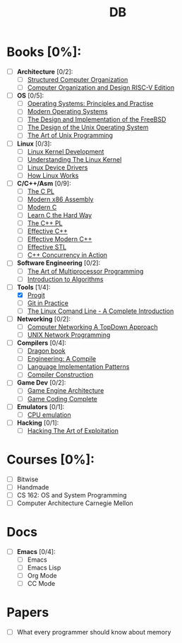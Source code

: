 #+TITLE: DB
#+OPTIONS: num:nil toc:nil

* Books [0%]:
  - [ ] *Architecture* [0/2]:
    + [ ] [[file:books/Architecture/A.Tanenbaum-Structured_Computer_Organization.pdf][Structured Computer Organization]]
    + [ ] [[file:books/Architecture/D.Patterson-Computer_Organization_and_Design_RISC-V_Edition.pdf][Computer Organization and Design RISC-V Edition]]
  - [ ] *OS* [0/5]:
    + [ ] [[file:books/OS/T.Anderson-Operating_Systems_Principles_and_Practice/T.Anderson-Operating_Systems_Principles_and_Practice_Vol1.pdf][Operating Systems: Principles and Practise]]
    + [ ] [[file:books/OS/A.Tanenbaum-Modern_Operating_Systems.pdf][Modern Operating Systems]]
    + [ ] [[file:books/OS/M.McKusick-The_Design_and_Implementation_of_the_FreeBSD.pdf][The Design and Implementation of the FreeBSD]]
    + [ ] [[file:books/OS/M.Bach-The_Design_of_the_Unix_Operating_System.pdf][The Design of the Unix Operating System]]
    + [ ] [[file:books/OS/E.Raymond-The_Art_of_Unix_Programming.pdf][The Art of Unix Programming]]
  - [ ] *Linux* [0/3]:
    + [ ] [[file:books/Linux/R.Love-Linux_Kernel_Development.pdf][Linux Kernel Development]]
    + [ ] [[file:books/Linux/D.Bovet-Understanding_the_Linux_Kernel.pdf][Understanding The Linux Kernel]]
    + [ ] [[file:books/Linux/J.Corbet-Linux_Device_Drivers.pdf][Linux Device Drivers]]
    + [ ] [[file:books/Linux/B.Ward-How_Linux_Works.pdf][How Linux Works]]
  - [ ] *C/C++/Asm* [0/9]:
    + [ ] [[file:books/C/B.Kernighan-The_C_Programming_Language.pdf][The C PL]]
    + [ ] [[file:books/C/D.Kusswurm-Modern_X86_Assembly_Language.pdf][Modern x86 Assembly]]
    + [ ] [[file:books/C/J.Gustedt-Modern_C.pdf][Modern C]]
    + [ ] [[file:books/C/Z.Shaw-Learn_C_The_Hard_Way.pdf][Learn C the Hard Way]]
    + [ ] [[file:books/C/B.Stroustrup-The_C++_Programming_Language.pdf][The C++ PL]]
    + [ ] [[file:books/C/S.Meyers-Effective_C++.pdf][Effective C++]]
    + [ ] [[file:books/C/S.Meyers-Effective_Modern_C++.pdf][Effective Modern C++]]
    + [ ] [[file:books/C/S.Meyers-Effective_STL.pdf][Effective STL]]
    + [ ] [[file:books/C/A.Williams-C++_Concurrency_in_Action.pdf][C++ Concurrency in Action]]
  - [ ] *Software Engineering* [0/2]:
    + [ ] [[file:books/SoftwareEngineering/M.Herlihy-The_Art_of_Multiprocessor_Programming.pdf][The Art of Multiprocessor Programming]]
    + [ ] [[file:books/SoftwareEngineering/T.Cormen-Introduction_to_Algorithms.pdf][Introduction to Algorithms]]
  - [-] *Tools* [1/4]:
    + [X] [[file:books/Tools/S.Chacon-Pro_Git.pdf][Progit]]
    + [ ] [[file:books/Tools/M.McQuaid-Git_in_Practice.pdf][Git in Practice]]
    + [ ] [[file:books/Tools/W.Shotts-The_Linux_Command_Line.pdf][The Linux Comand Line - A Complete Introduction]]
  - [ ] *Networking* [0/2]:
    + [ ] [[file:books/Networking/K.Ross-Computer_Networking_A_Top_Down_Approach.pdf][Computer Networking A TopDown Approach]]
    + [ ] [[file:books/Networking/R.Stevens-UNIX_Network_Programming.pdf][UNIX Network Programming]]
  - [ ] *Compilers* [0/4]:
    + [ ] [[file:books/Compilers/A.Aho-Compilers_Principles_Techniques_and_Tools.pdf][Dragon book]]
    + [ ] [[file:books/Compilers/K.Cooper-Engineering_A_Compiler.pdf][Engineering: A Compile]]
    + [ ] [[file:books/Compilers/T.Parr-Language_Implementation_Patterns.pdf][Language Implementation Patterns]]
    + [ ] [[file:books/Compilers/N.Wirth-Compiler_Construction_1.pdf][Compiler Construction]]
  - [ ] *Game Dev* [0/2]:
    + [ ] [[file:books/GameDev/J.Gregory-Game_Engine_Architecture.pdf][Game Engine Architecture]]
    + [ ] [[file:books/GameDev/M.McShaffry-Game_Coding_Complete.pdf][Game Coding Complete]]
  - [ ] *Emulators* [0/1]:
    + [ ] [[file:books/Emulators/V.Barrio-Study_of_the_Techniques_for_Emulation_Programming.pdf][CPU emulation]]
  - [ ] *Hacking* [0/1]:
    + [ ] [[file:books/Hacking/J.Erickson-Hacking_the_Art_of_Exploitation.pdf][Hacking The Art of Exploitation]]

* Courses [0%]:
   - [ ] Bitwise
   - [ ] Handmade
   - [ ] CS 162: OS and System Programming
   - [ ] Computer Architecture Carnegie Mellon

* Docs
  - [ ] *Emacs* [0/4]:
    + [ ] Emacs
    + [ ] Emacs Lisp
    + [ ] Org Mode
    + [ ] CC Mode

* Papers
   - [ ] What every programmer should know about memory
